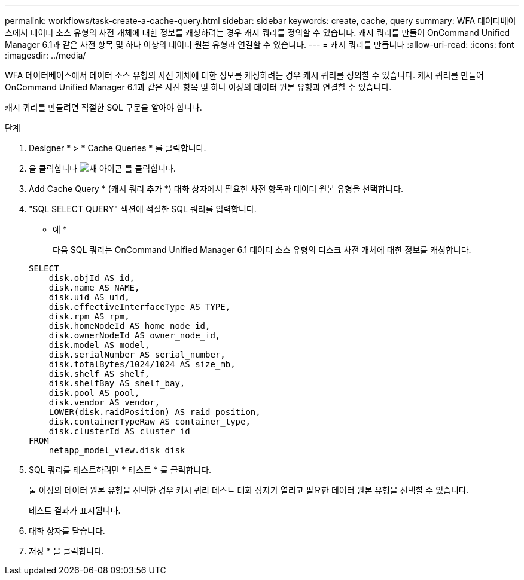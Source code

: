 ---
permalink: workflows/task-create-a-cache-query.html 
sidebar: sidebar 
keywords: create, cache, query 
summary: WFA 데이터베이스에서 데이터 소스 유형의 사전 개체에 대한 정보를 캐싱하려는 경우 캐시 쿼리를 정의할 수 있습니다. 캐시 쿼리를 만들어 OnCommand Unified Manager 6.1과 같은 사전 항목 및 하나 이상의 데이터 원본 유형과 연결할 수 있습니다. 
---
= 캐시 쿼리를 만듭니다
:allow-uri-read: 
:icons: font
:imagesdir: ../media/


[role="lead"]
WFA 데이터베이스에서 데이터 소스 유형의 사전 개체에 대한 정보를 캐싱하려는 경우 캐시 쿼리를 정의할 수 있습니다. 캐시 쿼리를 만들어 OnCommand Unified Manager 6.1과 같은 사전 항목 및 하나 이상의 데이터 원본 유형과 연결할 수 있습니다.

캐시 쿼리를 만들려면 적절한 SQL 구문을 알아야 합니다.

.단계
. Designer * > * Cache Queries * 를 클릭합니다.
. 을 클릭합니다 image:../media/new_wfa_icon.gif["새 아이콘"] 를 클릭합니다.
. Add Cache Query * (캐시 쿼리 추가 *) 대화 상자에서 필요한 사전 항목과 데이터 원본 유형을 선택합니다.
. "SQL SELECT QUERY" 섹션에 적절한 SQL 쿼리를 입력합니다.
+
* 예 *

+
다음 SQL 쿼리는 OnCommand Unified Manager 6.1 데이터 소스 유형의 디스크 사전 개체에 대한 정보를 캐싱합니다.

+
[listing]
----
SELECT
    disk.objId AS id,
    disk.name AS NAME,
    disk.uid AS uid,
    disk.effectiveInterfaceType AS TYPE,
    disk.rpm AS rpm,
    disk.homeNodeId AS home_node_id,
    disk.ownerNodeId AS owner_node_id,
    disk.model AS model,
    disk.serialNumber AS serial_number,
    disk.totalBytes/1024/1024 AS size_mb,
    disk.shelf AS shelf,
    disk.shelfBay AS shelf_bay,
    disk.pool AS pool,
    disk.vendor AS vendor,
    LOWER(disk.raidPosition) AS raid_position,
    disk.containerTypeRaw AS container_type,
    disk.clusterId AS cluster_id
FROM
    netapp_model_view.disk disk
----
. SQL 쿼리를 테스트하려면 * 테스트 * 를 클릭합니다.
+
둘 이상의 데이터 원본 유형을 선택한 경우 캐시 쿼리 테스트 대화 상자가 열리고 필요한 데이터 원본 유형을 선택할 수 있습니다.

+
테스트 결과가 표시됩니다.

. 대화 상자를 닫습니다.
. 저장 * 을 클릭합니다.


